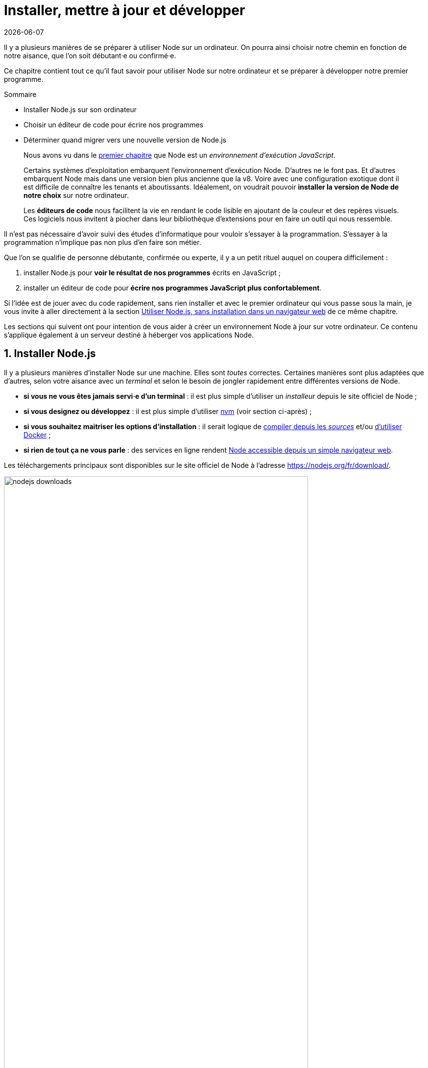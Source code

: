 :chapterNumber: 2
:sourceDir: ./examples
:nodeCurrentVersion: v8
:vX: v8.9.4
:vdotX: 8.x
:v: 8
:nvmVersion: v0.33.8
:npmCurrentVersion: v5
:toc-title: Table des matières
:sectnums:
:revdate: {docdate}
:imagesdir: {indir}
ifdef::env[]
:imagesdir: .
endif::[]

= Installer, mettre à jour et développer

Il y a plusieurs manières de se préparer à utiliser Node sur un ordinateur.
On pourra ainsi choisir notre chemin en fonction de notre aisance, que l'on soit débutant·e ou confirmé·e.

Ce chapitre contient tout ce qu'il faut savoir pour utiliser Node sur notre ordinateur et se préparer à développer notre premier programme.

====
.Sommaire
- Installer Node.js sur son ordinateur
- Choisir un éditeur de code pour écrire nos programmes
- Déterminer quand migrer vers une nouvelle version de Node.js
====

[abstract]
--
Nous avons vu dans le <<../chapter-01/index.adoc#,premier chapitre>>
que Node est un _environnement d'exécution JavaScript_.

Certains systèmes d'exploitation embarquent l'environnement d'exécution Node.
D'autres ne le font pas.
Et d'autres embarquent Node mais dans une version bien plus ancienne que la {nodeCurrentVersion}.
Voire avec une configuration exotique dont il est difficile de connaître les tenants et aboutissants.
Idéalement, on voudrait pouvoir *installer la version de Node de notre choix* sur notre ordinateur.

Les *éditeurs de code* nous facilitent la vie en rendant le code lisible
en ajoutant de la couleur et des repères visuels.
Ces logiciels nous invitent à piocher dans leur bibliothèque d'extensions
pour en faire un outil qui nous ressemble.
--

toc::[]

Il n'est pas nécessaire d'avoir suivi des études d'informatique
pour vouloir s'essayer à la programmation.
S'essayer à la programmation n'implique pas non plus d'en faire son métier.

Que l'on se qualifie de personne débutante, confirmée ou experte,
il y a un petit rituel auquel on coupera difficilement :

. installer Node.js pour *voir le résultat de nos programmes* écrits en JavaScript ;
. installer un éditeur de code pour *écrire nos programmes JavaScript plus confortablement*.

Si l'idée est de jouer avec du code rapidement,
sans rien installer et avec le premier ordinateur qui vous passe sous la main,
je vous invite à aller directement à la section <<#online,Utiliser Node.js, sans installation dans un navigateur web>> de ce même chapitre.

Les sections qui suivent ont pour intention de vous aider à créer
un environnement Node à jour sur votre ordinateur.
Ce contenu s'applique également à un serveur destiné à héberger vos applications Node.

== Installer Node.js

Il y a plusieurs manières d'installer Node sur une machine.
Elles sont _toutes_ correctes.
Certaines manières sont plus adaptées que d'autres,
selon votre aisance avec un _terminal_
et selon le besoin de jongler rapidement entre différentes versions de Node.

- *si vous ne vous êtes jamais servi·e d'un terminal* : il est plus simple d'utiliser un _installeur_ depuis le site officiel de Node ;
- *si vous designez ou développez* : il est plus simple d'utiliser <<nvm,nvm>> (voir section ci-après) ;
- *si vous souhaitez maitriser les options d'installation* : il serait logique de <<build,compiler depuis les _sources_>> et/ou <<docker,d'utiliser Docker>> ;
- *si rien de tout ça ne vous parle* : des services en ligne rendent <<online,Node accessible depuis un simple navigateur web>>.

Les téléchargements principaux sont disponibles sur le site officiel de Node à l'adresse [URL]#https://nodejs.org/fr/download/#.

.Liste des téléchargements principaux
image::images/nodejs-downloads.png[align="center",width="85%"]

[NOTE]
.[RemarquePreTitre]#Question# Pourquoi utiliser un installeur ?
====
Les installeurs permettent d'installer Node facilement, en quelques clics et sans toucher à un terminal.

Si vous utilisez un installeur correspondant à une version plus récente de Node,
cette nouvelle version sera utilisée dans _tous_ vos projets Node.

C'est la *solution la plus simple pour débuter*.
====

Une liste encore plus complète ainsi que des instructions détaillées
pour chaque système d'exploitation est disponible sur une autre
page du site web officiel de Node à l'adresse
[URL]#https://nodejs.org/fr/download/package-manager/#.


[[nvm]]
=== Node Version Manager (_nvm_)

_nvm_ est l'acronyme de _Node Version Manager_.
Ce logiciel permet d'*installer les versions de Node de son choix*, en parallèle et sur un même ordinateur. +
Si vous êtes sous Windows, l'alternative <<nvm-windows,_nvm-windows_>> offrira exactement les mêmes fonctionnalités (voir encadré ci-après).

Si vous venez d'un autre univers de programmation,
_nvm_ est l'équivalent de _rbenv_ dans le monde Ruby, de _phpenv_ dans le monde PHP ou encore de _virtualenv_ pour Python.

Le programme s'obtient à cette adresse : [URL]#https://github.com/creationix/nvm#.

[TIP, id="nvm-windows"]
.[RemarquePreTitre]#Alternatives# _nvm_ pour Windows
====
_nvm_ ne fonctionne pas sur les ordinateurs équipés de Windows.
Il existe trois autres alternatives : _nvm-windows_, __nvmw_ et _nodist_.

_nvm-windows_ offre les mêmes fonctionnalités que son équivalent pour Linux et macOS _nvm_.
Il est facile à installer et ne demande pas de privilège système particulier pour fonctionner.

- [URL]#https://github.com/coreybutler/nvm-windows#

Deux autres alternatives sont à essayer si _nvm-windows_ pose problème :

- [URL]#https://github.com/hakobera/nvmw#
- [URL]#https://github.com/marcelklehr/nodist#
====

[subs="attributes"]
.Commande d'installation du logiciel nvm {nvmVersion}
----
$ curl -o- https://raw.githubusercontent.com/creationix/nvm/{nvmVersion}/install.sh | bash
----

[TIP]
.[RemarquePreTitre]#Alternative# nvm sous macOS
====
_nvm_ et Node peuvent s'installer encore plus facilement sous macOS si vous utilisez le logiciel _Homebrew_.

Rendez-vous dans la section <<install-macos,macOS>> pour en savoir plus.
====

Une fois installé, vous serez libre d'installer les version exactes de Node qui vous intéressent en appelant la commande `nvm` dans un <<shell,terminal>>.

[subs="attributes"]
.Installation de Node {nodeCurrentVersion} avec la commande `nvm install`
----
$ nvm install {nodeCurrentVersion}
$ nvm alias default {nodeCurrentVersion}
----

Dans l'exemple précédent,
la première ligne est responsable de l'*installation de la version de Node la plus récente* dans la branche {vDotX}.
La deuxième ligne est quant à elle responsable de signaler que l'on veut *en faire _notre_ version par défaut* sur cet ordinateur.

On pourra retrouver à tout moment les versions installées en utilisant la commande `nvm ls`.

.Liste des versions installées de Node avec la commande `nvm ls`
----
$ nvm ls
->       v8.9.4
         v9.3.0
         system
default -> v8 (-> v8.9.4)
node -> stable (-> v9.3.0) (default)
stable -> 9.3 (-> v9.3.0) (default)
lts/* -> lts/carbon (-> v8.9.4)
lts/argon -> v4.8.7 (-> N/A)
lts/boron -> v6.12.3 (-> N/A)
lts/carbon -> v8.9.4
----

L'exemple précédent détaille 2 choses :

. la liste des versions de Node installées sur le système ;
. la liste des _alias_, et à quelle version de Node ils correspondent.

Taper `nvm use stable` nous fera basculer vers la branche `9.3`.
C'est l'équivalent de saisir `nvm use v9.3.0` ou `nvm use v9` si on a la flemme de tout écrire.
De même, taper `nvm use default` ou `nvm use v8` nous fera basculer vers la branche la version {vX}.

Vous pouvez saisir la commande `nvm --help` à tout moment pour obtenir de l'aide sur la syntaxe des commandes.
J'utilise principalement ces commandes :

- `nvm install` : installe ou met à jour une version de Node ;
- `nvm ls` : liste les versions installées de Node ;
- `nvm use` : bascule vers une version données de Node ;
- `nvm alias <nom> <version>` : crée un alias nommé vers une version de Node ;
- `nvm run <version> <script>` : exécute un script Node dans une version donnée de Node.


[[install-ubuntu]]
=== Distributions Linux : Debian/Ubuntu et RedHat/CentOS

Les distributions Linux et Debian listent Node dans leurs paquets officiels.
Un simple `apt-get install nodejs` et ça fonctionne !
… Ou presque : bien souvent on écopera d'une vieille version de Node.

Des paquets officiels pour Debian, Ubuntu, Mint, RedHat Enterprise Linux (RHEL) et CentOS sont maintenus sur [URL]#https://github.com/nodesource/distributions#.

L'installation de node {vDotX} sous Ubuntu et Mint devient aussi simple que les deux commandes suivantes :

[subs="attributes"]
----
$ curl -sL https://deb.nodesource.com/setup_{vdotX} | sudo -E bash -
$ sudo apt-get install -y nodejs
----

Pour Debian, il faudra se mettre en `root` et ensuite saisir ces commandes :

[subs="attributes"]
----
$ curl -sL https://deb.nodesource.com/setup_{vdotX} | bash -
$ apt-get install -y nodejs
----

Pour RHEL et CentOS, il faudra se mettre en `root` et saisir cette commande :
----
$ curl -sL https://rpm.nodesource.com/setup_8.x | bash -
----

=== Distributions Linux : les autres

Des paquets officiels pour d'autres distributions que Debian, Ubuntu et Mint sont maintenus et accessibles par le biais des gestionnaires de paquets habituels :

- *Gentoo* : `emerge nodejs`
- *Ubuntu >= 12.04*, *Debian >= jessie*, *Mint* : <<install-ubuntu,voir ci-après>>
- *Fedora >= 18* : `sudo yum install nodejs npm`
- *Red Hat Enterprise* et *CentOS* : `sudo yum install nodejs npm --enablerepo=epel`
- *Arch Linux* : `pacman -S nodejs`
- *FreeBSD*, *OpenBSD* : `pkg install node`

La liste à jour est maintenue sur cette page du site officiel de Node [URL]#https://nodejs.org/fr/download/package-manager#.

À noter que vous pouvez aussi utiliser <<nvm,nvm>> pour gérer vos versions de Node indépendamment du cycle de vie de votre système d'exploitation Linux.

[[install-macos]]
=== macOS

Un installeur officiel pour macOS est fourni sur le site de Node à l'adresse [URL]#https://nodejs.org/fr/download/#.

<<nvm,nvm>> est la voie alternative recommandée pour gérer plusieurs versions de Node en parallèle.

Il est toutefois possible d'installer Node et _nvm_ via le gestionnaire de paquets _Homebrew_.
_Homebrew_ ([URL]#https://brew.sh/#) est un logiciel open source populaire.
Il aide à installer des logiciels qui ne sont pas distribués via le _Mac App Store_.

L'installation de _Homebrew_ se fait en deux étapes :

. l'installation des _Command Line Tools_ pour compiler des logiciels depuis leur code source ;
. l'installation de _Homebrew_ en elle-même.

.Installation des _Command Line Tools_ et de _Homebrew_ sous macOS
----
$ xcode-select --install
$ BREWRL=https://raw.githubusercontent.com/Homebrew/install/master/install \
   /usr/bin/ruby -e "$(curl -fsSL $BREWRL)"
----

Pour installer _nvm_, il suffira alors de faire :

----
$ brew install nvm
----

Ou pour installer une seule version de Node, la plus récente :

----
$ brew install node
----

Vous pouvez obtenir des options d'installations et de configuration en tapant `brew info nvm` et/ou `brew info node`.

=== Windows

Un installeur officiel pour Windows est fourni sur le site de Node à l'adresse [URL]#https://nodejs.org/fr/download/#.

<<nvm,nvm-windows>> est la voie alternative recommandée pour gérer plusieurs versions de Node en parallèle.

.Un des écrans d'installation de Node sous Windows 10
image::images/windows-node-installer.png[align="center",width="50%"]

L'installeur officiel créera plusieurs raccourcis dans le dossier _Node.js_ du menu Démarrer :

.Node.js dans le menu Démarrer sous Windows 10
image::images/windows-node-menu.png[align="center",width="50%"]

Le menu créé par l'installeur contient deux icônes que nous utiliserons tout au long de la lecture de cet ouvrage :

- _Node.js_ : un terminal pour jouer avec JavaScript et voir les résultats que Node va interpréter ;
- _Node.js command prompt_ : un terminal pour exécuter nos programmes écrits en JavaScript.

---

Si vous utilisez déjà un gestionnaire de paquet comme _Scoop_ ([URL]#http://scoop.sh/#) ou _Chocolatey_ ([URL]#https://chocolatey.org/#),
le chemin d'installation vers Node s'en trouvera réduit à une simple commande :

----
# Avec Scoop
$ scoop install nodejs

# Avec Chocolatey
$ choco install nodejs
----

[WARNING]
.[RemarquePreTitre]#Attention# Versions supportées de Windows
====
Node n'est pas compatible avec les versions antérieures à Windows Vista.
Cela inclut Windows XP.

Mieux vaudra utiliser un <<online,service en ligne>> pour essayer Node en toute sécurité sur votre ordinateur… ou passer à Linux pour lui redonner une seconde vie en toute sécurité !
====

[[install-rpi]]
=== Raspberry Pi

Des binaires sont disponibles pour les microcontrôleurs fonctionnant avec des processeurs ARMv6, ARMv7 et ARMv8.
Ces microcontrôleurs sont au cœur de ce que l'on appelle _Internet des Objets_ (_Internet of Things_, _IoT_).
Ces petits ordinateurs consomment peu d'énergie,
disposent d'une connectique pour se relier à Internet
et s'interfacent avec toutes sortes de capteurs.

Un paquet `deb` est également proposé pour les utilisateurs du système d'exploitation _Raspbian_ ([URL]#https://www.raspbian.org/#).
Les instructions d'installation sont identiques à celles décrites
dans la section précédente relative aux <<install-ubuntu,distributions Linux : Debian et Ubuntu>>.

[subs="attributes"]
.Installation de Node {nodeCurrentVersion} sur Raspberry Pi Model 3 (CPU ARMv8)
----
curl -SLO https://nodejs.org/dist/{vX}/node-{vX}-linux-arm64.tar.xz
tar -xJf "node-{vX}-linux-arm64.tar.xz" -C /usr/local --strip-components=1
ln -s /usr/local/bin/node /usr/local/bin/nodejs
----

Tous les binaires et les instructions d'installation sont disponibles sur [URL]#https://nodejs.org/fr/download/#.

[[build]]
=== Compiler depuis les sources

Certaines situations exigeront que vous compiliez Node.
C'est le cas si vous cherchez à travailler au plus près du système sur lequel vous comptez déployer vos applications Node.
Je pense par exemple à des architectures processeur _ARM_, _PowerPC_, _IBM System/390_ ou bien à des systèmes _Android_, _OpenBSD_ ou _AIX_.

La compilation manuelle est également intéressante pour régler plus finement certains aspects grand public de Node :
rendre le binaire indépendant des librairies système (_statique_),
le module _http/2_,
les langues et fuseaux horaires fonctionnelles avec l'API _ECMA 402 Intl_,
les options de sécurité liées à _OpenSSL_,
mais aussi l'intégration avec des profileurs et débogueurs externes
(type _XCode_, _GNU Debugger_, _Intel VTune_).

[subs="attributes"]
.Étapes de compilation de Node {vX}
----
curl -sS https://nodejs.org/dist/{vX}/node-{vX}.tar.gz \
  | tar -zxf -
cd node-{vX}
./configure && make && make install
----

La compilation manuelle requiert la présence de _GCC_ 4.9+, de _Python_ 2.6+ et de _GNU Make_ 3.81+. +
Les instructions de compilation varient d'un système d'exploitation à l'autre.
Consultez les dépendances et instructions complètes à
cette adresse [URL]#https://github.com/nodejs/node/blob/master/BUILDING.md#.

== Utiliser Node.js

[[shell]]
=== Dans un terminal (_shell_)

La plupart des systèmes d'exploitation proposent un _terminal_,
y compris les versions récentes de Windows.

Si vous n'utilisez pas encore de terminal, voici une liste de recommandations non exhaustive pour vous aider :

- *macOS* : iTerm2, Terminal.app ;
- *Linux* : GNOME Shell, Terminator ;
- *Windows* : PowerShell, Console.

.Terminal iTerm2 sous macOS.
image::images/terminal.png[align="center",width="85%"]

=== Sans installation, dans un navigateur web

TBD.

[[install-docker]]
=== Avec Docker

_Docker_ est un outil d'isolation de processus système qui a le vent en poupe depuis 2014.
Sa qualité principale est d'isoler les dépendances logicielles du système qui exécute le-dit processus.
Une image Docker aura la même recette d'installation même si celle-ci est exécutée sous Linux, macOS ou encore Windows.

Lancer un interpréteur Node _sans polluer_ le système hôte revient à exécuter l'image suivante :

[subs="attributes"]
----
$ docker run -ti --rm node:{v}-slim
----

L'intégralité des versions et architectures supportées est disponible sur le _Docker Hub_ : [URL]#https://hub.docker.com/_/node/#

Nous nous repencherons sur Docker dans la section  <<../chapter-06/index.adoc#immutable-deploy,_Déploiement immutable_>> du Chapitre 6.


[[ide]]
== Outils de développement

Programmer pour Node revient dans la majorité des cas à écrire du JavaScript.
Donc même si un éditeur de texte suffit, il est intéressant de connaître l'offre en outillage autour de Node et du développement front-end.

Les logiciels présentés dans les pages suivantes couvrent un large spectre de besoins : écriture du code, coloration syntaxique, inspection dynamique, débogage, productivité et intégration à l'écosystème Node.

Ceci a pour but de vous aider à piocher au plus près de vos goûts, à défaut de continuer à utiliser votre logiciel habituel.

[[atom]]
=== Atom

image::images/atom.png[align="center",width="85%"]

_Atom_ est un éditeur de code open-source, multilingue et multi plate-forme dont le développement a été initié par la société _GitHub_.
Le logiciel est basé sur _Electron_, un environnent d'exécution d'applications de bureau reposant sur Node et HTML5.

_Atom_ offre un écosystème de paquets pour étendre les fonctionnalités de l'éditeur à la carte.
L'expérience de développement sous Node en est ainsi facilitée grâce à des paquets dédiés à l'auto-complétion, un débogueur intégré mais aussi une vérification syntaxique sur mesure.

(afficher la sélection de paquets)

- [URL]#https://atom.io/#
- [URL]#https://atom.io/packages/#

[[vs-code]]
=== Visual Studio Code

image::images/visual-studio-code.png[align="center",width="85%"]

_Visual Studio Code_ est un éditeur de code open-source, multilingue et multi plate-forme dont le développement a été initié par la société _Microsoft_.
Le logiciel est basé sur _Electron_, un environnent d'exécution d'applications de bureau reposant sur Node et HTML5.

Un de ses atouts principaux réside dans son système _IntelliSense_.
Il se sert du contexte disponible pour offrir une auto-complétion et des bulles d'aide pertinentes.
C'est un éditeur parfaitement adapté au développement d'applications Node grâce à des fonctionnalités natives comme l'exécution, le débogage, la gestion de tâches et le versionnement – du code et des modules _npm_.

_Visual Studio Code_ offre également un écosystème de paquets pour étendre les fonctionnalités de l'éditeur à la carte.

- [URL]#https://code.visualstudio.com/#
- [URL]#https://marketplace.visualstudio.com/VSCode#
- [URL]#https://code.visualstudio.com/Docs/runtimes/nodejs#

[[webstorm]]
=== WebStorm

image::images/webstorm.png[align="center",width="85%"]

_WebStorm_ est un environnement de développement (_IDE_) dédié au développement Web HTML5, JavaScript et Node. +
Le logiciel est commercialisé par la société _JetBrains_, principalement connue pour ses _IDE_ _Pycharm_ (pour Python), _PhpStorm_ (pour PHP) et _IntelliJ IDEA_ (pour Java).

_WebStorm_ est compatible Windows, Linux et macOS.
Ses forces résident dans sa relative légèreté, une auto-complétion intelligente prenant en compte la résolution des modules CommonJS et AMD, une intégration des outils populaires dans l'écosystème Node (npm, eslint, Mocha, Karma, Bower etc.) ainsi qu'un débogage avancé.

Le téléchargement de _WebStorm_ inclut une période d'essai de 30 jours.

[URL]#https://www.jetbrains.com/webstorm/#

[TIP]
.[RemarquePreTitre]#Astuce# Licence open source.
====
Vous pouvez demander à bénéficier d'une licence gratuite sous réserve d'une contribution active à un ou plusieurs projets open source.

- [URL]#https://www.jetbrains.com/buy/opensource/#
====

[[vs-ide]]
=== Visual Studio IDE

image::images/visual-studio.png[align="center",width="85%"]

_Visual Studio_ est un environnement de développement _(IDE)_ édité par  _Microsoft_.
Historiquement dédié au développement sur Windows (Visual Basic, Visual C++), il gère aujourd'hui bien plus de langages (dont C#, HTML, CSS, JavaScript, ASP.Net).
Il est surtout extensible, ce qui permet, entre autres, de lui apporter le support de _Python_ ou encore Node.

_Visual Studio_ est uniquement compatible Windows et existe en plusieurs éditions dont la _Community Edition_.
Elle est gratuite et permet aussi l'ajout d'extensions.

Afin de bénéficier de l'intégration complète de l'écosystème Node, il est nécessaire d'installer l'extensions _Node.js Tools for Visual Studio_ (aussi nommée _NTVS_).
Elle est gratuite, open source et disponible sur GitHub.

- [URL]#https://www.visualstudio.com/vs/#
- [URL]#https://www.visualstudio.com/vs/node-js/#

== Mettre à jour Node.js

[[node-lifecycle]]
=== Cycle de développement de Node

La vitesse et la croissance sont des facteurs propices à l'immaturité et à l'instabilité d'une plateforme et de son écosystème.

Le développement de la plate-forme Node prend en compte ces facteurs afin de *sortir deux versions majeures par année* dont *une version majeure supportée à long terme* (_Long Term Support_, _LTS_).

La notion de versions supportées à long terme (_LTS_) a été introduite pour aider à maitriser et anticiper les migrations vers des versions majeures ultérieures.

image::images/schedule.png[align="center",width="85%",link="https://github.com/nodejs/LTS/blob/master/schedule.png"]

Les deux versions annuelles suivent un cycle différent :

* versions *paires* (_LTS_, {nodeCurrentversion}, etc.) :
  . création en _avril_
  . développement actif de _six mois_
  . _LTS_ pendant _dix-huit mois_
  . maintenance pendant _douze mois_
  . fin de vie
* versions *impaires* (v5, v7 etc.):
  . création en _octobre_
  . développement actif de _neuf mois_
  . fin de vie

On remarque que les versions _impaires_ nourissent le développement de la version _paire_ suivante.
Il n'est pas important de migrer vers celles-ci.
En revanche il est intéressant de garder un œil dessus pour se préparer à l'arrivée de la version majeure suivante.

Cette planification garantit une plate-forme et un ensemble de fonctionnalités stables de manière prédictible, à la fois pour les projets reposant sur Node mais aussi pour l'écosystème de contributeurs de modules _npm_.

[[lts]]
[TIP]
.[RemarquePreTitre]#À propos# Long Term Support (LTS)
=====
Le plan de maintenance de Node est maintenu publiquement dans un dépôt GitHub.
Référez-vous à lui pour des informations plus à jour que l'épreuve papier de cet ouvrage.

- [URL]#https://github.com/nodejs/LTS#lts-schedule#
=====

=== Mises à jour de sécurité

TBD.




== Conclusion

Nous sommes désormais en mesure d'installer Node sur notre
ordinateur et avec quel(s) logiciel(s) développer nos applications.
Nous savons aussi où nous informer pour savoir quand faire nos mises à jour,
pour corriger des problèmes de sécurité et bénéficier des nouvelles
fonctionnalités du langage.

Le prochain chapitre nous amènera à reprendre les bases du
langage JavaScript mais aussi de comprendre les différences
entre JavaScript, ECMAScript et Node.
